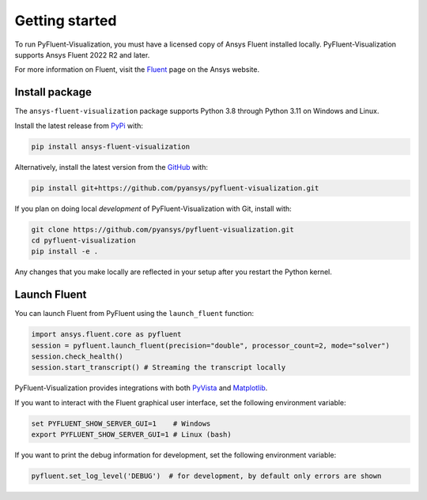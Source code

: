 .. _getting_started:

===============
Getting started
===============
To run PyFluent-Visualization, you must have a licensed copy of Ansys Fluent
installed locally. PyFluent-Visualization supports Ansys Fluent 2022 R2 and
later.

For more information on Fluent, visit the `Fluent <https://www.ansys.com/products/fluids/ansys-fluent>`_
page on the Ansys website.

***************
Install package
***************
The ``ansys-fluent-visualization`` package supports Python 3.8 through
Python 3.11 on Windows and Linux.

Install the latest release from `PyPi
<https://pypi.org/project/ansys-fluent-visualization/>`_ with:

.. code::

   pip install ansys-fluent-visualization

Alternatively, install the latest version from the `GitHub
<https://github.com/pyansys/pyfluent-visualization>`_ with:

.. code::

   pip install git+https://github.com/pyansys/pyfluent-visualization.git


If you plan on doing local *development* of PyFluent-Visualization with Git,
install with:

.. code::

   git clone https://github.com/pyansys/pyfluent-visualization.git
   cd pyfluent-visualization
   pip install -e .

Any changes that you make locally are reflected in your setup after you restart
the Python kernel.

*************
Launch Fluent
*************

You can launch Fluent from PyFluent using the ``launch_fluent`` function:

.. code:: python

  import ansys.fluent.core as pyfluent
  session = pyfluent.launch_fluent(precision="double", processor_count=2, mode="solver")
  session.check_health()
  session.start_transcript() # Streaming the transcript locally

PyFluent-Visualization provides integrations with both
`PyVista <https://www.pyvista.org/>`_ and `Matplotlib <https://matplotlib.org/>`_.

If you want to interact with the Fluent graphical user interface, set the
following environment variable:

.. code::

  set PYFLUENT_SHOW_SERVER_GUI=1    # Windows
  export PYFLUENT_SHOW_SERVER_GUI=1 # Linux (bash)

If you want to print the debug information for development, set the following
environment variable:

.. code:: python

  pyfluent.set_log_level('DEBUG')  # for development, by default only errors are shown
